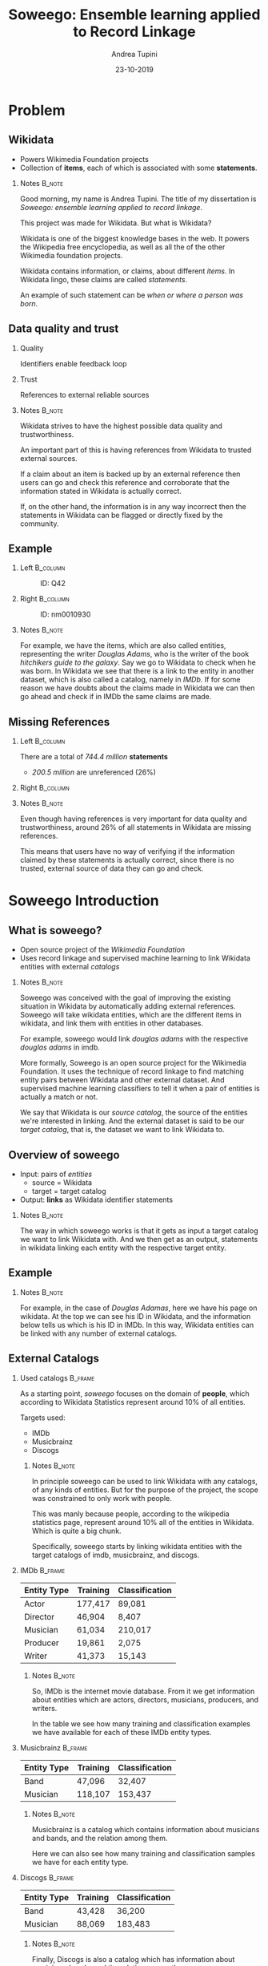 #+STARTUP: beamer
#+title: Soweego: Ensemble learning applied to Record Linkage

#+BEAMER_HEADER: \titlegraphic{\includegraphics[width=.4\textwidth]{../graphics/logo_unitn.png}}

#+author: Andrea Tupini
#+EMAIL:  andrea.tupini@studenti.unitn.it 
#+DATE:   23-10-2019

#+latex_header: \usepackage{multicol}
#+options: H:2 toc:nil num:t
#+latex_class: beamer
#+LATEX_CLASS_OPTIONS: [presentation]
#+columns: %45ITEM %10BEAMER_env(Env) %10BEAMER_act(Act) %4BEAMER_col(Col) %8BEAMER_opt(Opt)
#+beamer_theme: Dresden
#+beamer_color_theme: orchid
#+beamer_font_theme:
#+beamer_inner_theme:
#+beamer_outer_theme:
#+beamer_header:
#+latex_header: \AtBeginSection[] {\begin{frame}{Outline} \begin{multicols}{2} \tableofcontents[currentsection,hideallsubsections,sectionstyle=show/shaded] \end{multicols} \end{frame}} }
 

* Problem
** Wikidata
   
   - Powers Wikimedia Foundation projects
   - Collection of *items*, each of which is associated with some *statements*.

*** Notes                                                            :B_note:
    :PROPERTIES:
    :BEAMER_env: note
    :END:
    
    Good morning, my name is Andrea Tupini. The title of my dissertation is
    /Soweego: ensemble learning applied to record linkage/.

    This project was made for Wikidata. But what is Wikidata?

    Wikidata is one of the biggest knowledge bases in the web. It powers the
    Wikipedia free encyclopedia, as well as all the of the other Wikimedia
    foundation projects.
    
    Wikidata contains information, or claims, about different /items/. In
    Wikidata lingo, these claims are called /statements/. 

    An example of such statement can be /when or where a person was born/.


** Data quality and trust
   
*** Quality
    Identifiers enable feedback loop

*** Trust
    References to external reliable sources

*** Notes                                                            :B_note:
    :PROPERTIES:
    :BEAMER_env: note
    :END:

    Wikidata strives to have the highest possible data quality and
    trustworthiness. 

    An important part of this is having references from Wikidata to trusted
    external sources.

    If a claim about an item is backed up by an external reference then users
    can go and check this reference and corroborate that the information stated
    in Wikidata is actually correct.

    If, on the other hand, the information is in any way incorrect then the
    statements in Wikidata can be flagged or directly fixed by the community.

  
** Example

*** Left                                                           :B_column:
    :PROPERTIES:
    :BEAMER_env: column
    :BEAMER_col: 0.5
    :END:

    #    #+ATTR_LATEX: :width 0.3\textwidth
    #    [[../graphics/Wikidata-logo-en.png]]

    #+caption: ID: Q42
    #+ATTR_LATEX: :width 0.6\textwidth
    [[../graphics/douglas_adams_headshot_wikidata.png]]

*** Right                                                          :B_column:
    :PROPERTIES:
    :BEAMER_env: column
    :BEAMER_col: 0.5
    :END:

    #    #+ATTR_LATEX: :width 0.3\textwidth
    #    [[../graphics/imdb_logo.png]]

    #+caption: ID: nm0010930
    #+ATTR_LATEX: :width 0.6\textwidth
    [[../graphics/douglas_adams_headshot_imdb.png]]

*** Notes                                                            :B_note:
    :PROPERTIES:
    :BEAMER_env: note
    :END:
    
    For example, we have the items, which are also called entities, representing
    the writer /Douglas Adams/, who is the writer of the book /hitchikers guide
    to the galaxy/. Say we go to Wikidata to check when he was born. In Wikidata
    we see that there is a link to the entity in another dataset, which is also
    called a catalog, namely in /IMDb/. If for some reason we have doubts about
    the claims made in Wikidata we can then go ahead and check if in IMDb the
    same claims are made.

    
** Missing References                                              
    
*** Left                                                           :B_column:
    :PROPERTIES:
    :BEAMER_env: column
    :BEAMER_col: 0.5
    :END:

   There are a total of /744.4 million/ *statements*
    
   - /200.5 million/ are unreferenced (26%)

*** Right                                                          :B_column:
    :PROPERTIES:
    :BEAMER_env: column
    :BEAMER_col: 0.5
    :END:

   #+ATTR_LATEX: :width \textwidth
   [[../graphics/pie_wikidata_referenced_unreferenced.png]]

*** Notes                                                            :B_note:
    :PROPERTIES:
    :BEAMER_env: note
    :END:

    Even though having references is very important for data quality and
    trustworthiness, around 26% of all statements in Wikidata are missing
    references.

    This means that users have no way of verifying if the information claimed by
    these statements is actually correct, since there is no trusted, external
    source of data they can go and check.

    
* Soweego Introduction

** What is soweego?

   - Open source project of the /Wikimedia Foundation/
   - Uses record linkage and supervised machine learning to link Wikidata entities with external /catalogs/

*** Notes                                                            :B_note:
    :PROPERTIES:
    :BEAMER_env: note
    :END:

    Soweego was conceived with the goal of improving the existing situation in
    Wikidata by automatically adding external references. Soweego will take
    wikidata entities, which are the different items in wikidata, and link them
    with entities in other databases.

    For example, soweego would link /douglas adams/ with the respective /douglas
    adams/ in imdb. 

    More formally, Soweego is an open source project for the Wikimedia
    Foundation. It uses the technique of record linkage to find matching entity
    pairs between Wikidata and other external dataset. And supervised machine
    learning classifiers to tell it when a pair of entities is actually a match
    or not.

    We say that Wikidata is our /source catalog/, the source of the entities
    we're interested in linking. And the external dataset is said to be our
    /target catalog/, that is, the dataset we want to link Wikidata to.

    
** Overview of soweego

    - Input: pairs of /entities/
      - source = Wikidata
      - target = target catalog 
    - Output: *links* as Wikidata identifier statements
    # - Output: *probability* that each pair represents the same entity 

*** Notes                                                            :B_note:
    :PROPERTIES:
    :BEAMER_env: note
    :END:

    The way in which soweego works is that it gets as input a target catalog we
    want to link Wikidata with. And we then get as an output, statements in
    wikidata linking each entity with the respective target entity.

    
** Example

    #+ATTR_LATEX: :width \textwidth
    [[../graphics/douglas_adams_Wikidata_head.png]]


    #+ATTR_LATEX: :width \textwidth
    [[../graphics/douglas_adams_Wikidata_imdb_identifier.png]]

*** Notes                                                            :B_note:
    :PROPERTIES:
    :BEAMER_env: note
    :END:

    For example, in the case of /Douglas Adamas/, here we have his page on
    wikidata. At the top we can see his ID in Wikidata, and the information
    below tells us which is his ID in IMDb. In this way, Wikidata entities can
    be linked with any number of external catalogs.

    
** External Catalogs

*** Used catalogs                                                   :B_frame:
    :PROPERTIES:
    :BEAMER_env: frame
    :END:

    As a starting point, /soweego/ focuses on the domain of *people*, which
    according to Wikidata Statistics represent around 10% of all entities.
    
    \hfill
    
    Targets used:

    - IMDb
    - Musicbrainz
    - Discogs

**** Notes                                                           :B_note:
     :PROPERTIES:
     :BEAMER_env: note
     :END:

     In principle soweego can be used to link Wikidata with any catalogs, of any
     kinds of entities. But for the purpose of the project, the scope was
     constrained to only work with people. 

     This was manly because people, according to the wikipedia statistics page,
     represent around 10% all of the entities in Wikidata. Which is quite a big
     chunk.

     Specifically, soweego starts by linking wikidata entities with the target catalogs
     of imdb, musicbrainz, and discogs.

*** IMDb                                                            :B_frame:
    :PROPERTIES:
    :BEAMER_env: frame
    :END:
    
    | Entity Type | Training | Classification |
    |-------------+----------+----------------|
    | Actor       | 177,417  | 89,081         |
    | Director    | 46,904   | 8,407          |
    | Musician    | 61,034   | 210,017        |
    | Producer    | 19,861   | 2,075          |
    | Writer      | 41,373   | 15,143         |

**** Notes                                                           :B_note:
     :PROPERTIES:
     :BEAMER_env: note
     :END:
     
     So, IMDb is the internet movie database. From it we get information about
     entities which are actors, directors, musicians, producers, and writers.

     In the table we see how many training and classification examples we have
     available for each of these IMDb entity types.

*** Musicbrainz                                                     :B_frame:
    :PROPERTIES:
    :BEAMER_env: frame
    :END:

    | Entity Type | Training | Classification |
    |-------------+----------+----------------|
    | Band        | 47,096   | 32,407         |
    | Musician    | 118,107  | 153,437        |

**** Notes                                                           :B_note:
     :PROPERTIES:
     :BEAMER_env: note
     :END:

     Musicbrainz is a catalog which contains information about musicians and
     bands, and the relation among them. 

     Here we can also see how many training and classification samples we have
     for each entity type.

*** Discogs                                                         :B_frame:
    :PROPERTIES:
    :BEAMER_env: frame
    :END:

    | Entity Type | Training | Classification |
    |-------------+----------+----------------|
    | Band        | 43,428   | 36,200         |
    | Musician    | 88,069   | 183,483        |

**** Notes                                                           :B_note:
     :PROPERTIES:
     :BEAMER_env: note
     :END:

     Finally, Discogs is also a catalog which has information about musicians,
     bands, and the relation among them.

     
* Soweego Pipeline

** Pipeline steps

   
   #+ATTR_LATEX: :width \textwidth
   [[../graphics/pipeline_nice_icons.png]]

*** Notes                                                            :B_note:
    :PROPERTIES:
    :BEAMER_env: note
    :END:
    
    The inner workings of soweego can be represented as a pipeline of six steps.
    Namely, these are: importer, blocking, data preprocessing, feature
    extraction, linker, and uploading the results to Wikidata.

    
** Importer
   
   - Download data from catalogs
   - Transform it into a common structure
   - Save it into soweego's internal database

*** Notes                                                            :B_note:
    :PROPERTIES:
    :BEAMER_env: note
    :END:

    The importer is in charge of downloading the dataset from the external
    catalog, transforms it into a standardized representation, and finally it
    saves the data to soweego's internal database.


** Blocking

   - Reduces complexity
   - Only compare pairs of entities which have a similar name

*** Notes                                                            :B_note:
    :PROPERTIES:
    :BEAMER_env: note
    :END:

    Blocking allows us to reduce the complexity of the process since if we were
    to compare an entity in Wikidata against every entity in IMDb, for example,
    then we would need to do N comparisons, where N is the number of entities in
    IMDb.

    Blocking allows us to compare only a subset of all the entities by using a
    blocking rule to choose which entities in the target catalog may be a
    potential match. In soweego, we compare against the wikidata entity, only
    those target entities which share a part of the name. For example, /douglas
    adams/ would be compared with all those entities in IMDb which have either
    /douglas/ or /adams/ as part of their name.

    This greatly reduces the number of comparisons that need to be made.

    The output of blocking is a list of all pairs which might be a potential
    match according to the blocking rule.


** Data preprocessing
   
   - Normalize: strip \rightarrow ASCII \rightarrow lowercase
   - Tokenize: split \rightarrow no 1-character \rightarrow stopwords
   - Handle dates: parse \rightarrow pair precision
   - Clean datasets

*** Notes                                                            :B_note:
    :PROPERTIES:
    :BEAMER_env: note
    :END:
    
    In data preprocessing, we normalize and tokenize text, we standardize dates
    to a common format, and we drop any entities, or attributes of those
    entities, which are empty. 


** Feature extraction                                              

   - Field pair comparison
   - Fields \rightarrow Similarity Function \rightarrow Score
   - One feature vector which characterizes similarity between pair
     
*** Notes                                                            :B_note:
    :PROPERTIES:
    :BEAMER_env: note
    :END:

    In feature extraction we get as input the preprocessed pairs of potential
    matches from the previous step. For each of these we extract a feature
    vector, where each value in the feature vector is the result of applying a
    comparison function on a pair of attributes.

    Comparison functions tell us, as a percentage, how similar a pair of fields
    is. Where zero means the attributes are completely different, and one means
    they are exactly the same.

    
** Comparison functions                                            
*** Left                                                           :B_column:
    :PROPERTIES:
    :BEAMER_col: 0.5
    :BEAMER_env: column
    :END:
     
    - Exact match
    - Similar strings
      - Levenshtein
      - Cosine

*** Right                                                          :B_column:
    :PROPERTIES:
    :BEAMER_col: 0.5
    :BEAMER_env: column
    :END:

    - Similar dates
    - Shared tokens
    - Shared occupations

*** Notes                                                            :B_note:
    :PROPERTIES:
    :BEAMER_env: note
    :END:

    For soweego, we use the following comparison functions to check the
    similarity among attributes. 

    We check if fields are an exact match, we also check similar strings and
    dates, and the percentage of shared text tokens and occupations.

     
** Linking

   - Takes feature vectors and returns probability that pair is a match

*** Notes                                                            :B_note:
    :PROPERTIES:
    :BEAMER_env: note
    :END:

    The next step is linking. Here a supervised machine learning algorithm takes
    the feature vectors extracted in the previous step and tells the probability
    that this feature vector corresponds to a pair of entities which is a match.

    The focus of this dissertation is on implementing the linking procedure.


** Upload results
   
   Define /upper/ t_U and /lower/ t_L thresholds.
 
   - *non-match*, if /prob \leq t_L/
   - *potential-match*, if /t_L < prob < t_U/
   - *match*, if /t_U \leq prob/

*** Notes                                                            :B_note:
    :PROPERTIES:
    :BEAMER_env: note
    :END:

    For this step, we get the probability that a pair is a match. And depending
    these thresholds the pair is classified as a match, non-match, or potential
    match.

    In the case of a match, the appropriate statement is created on the wikidata
    entity. 

    If it is a non-match, then the prediction is simply dropped. 

    If it is a potential match then the pair is uploaded to a service called
    Mix'n'Match which is a service where volunteers can manually review the
    pairs and manually mark them as matches or non-matches.


* Algorithms

** Baseline classifiers

   - Linear SVM
   - Naive Bayes
   - Logistic Regression
   - Random Forest
   - Single-Layer Perceptron
   - Multi-Layer Perceptron

*** Notes                                                            :B_note:
    :PROPERTIES:
    :BEAMER_env: note
    :END:

    These are the algorithms that soweego was originally conceived to use. 

    However, after implementing and evaluating them, we asked ourselves if there
    was a way to improve the performance by mixing the opinions of some of them.

    This is why we considered using ensemble models. In ensemble models, we use a pool
    of base classifiers and mix the predictions of these base classifiers. 

    For our case, all the baseline classifiers, except for linear support vector
    machines, were used as the pool of base classifiers.


** Ensemble classifiers

   - Soft Voting Classifier
   - Hard Voting Classifier
   - Gated Ensemble
   - Stacked Ensemble
   
*** Notes                                                            :B_note:
    :PROPERTIES:
    :BEAMER_env: note
    :END:

    These are the ensemble models implemented for soweego. 

    The soft voting classifier basically takes the average of the predictions
    given by all base classifiers. 

    In hard voting classifier, the final prediction is obtained by having each
    base classifier voting for either match or non match. The label which had
    the most votes is the one predicted by the ensemble.

    Gated ensemble and stacked ensembles are stack based ensembles. This
    technique basically allows us to stack classifiers in layers, in which the
    next layer will get as input the predictions given by the previous layer of
    classifiers.

    The last layer in this kind of ensembles is called the meta layer, and is
    another classifier in charge of learning how to join the predictions it
    receives from lower layers.

    The gated ensemble is basically composed of the baseline classifiers, and
    then a single layer perceptron as the meta layer. The idea for this is for
    the single layer perceptron to find the optimal weight to assign to each
    base classifier. 

    A stacked based ensemble is very similar. The difference is that now we have
    two layers of base classifiers, followed by a single layer perceptron as a
    meta layer.


* Results

** How are results presented
   
   The results will be presented in terms of the following metrics:

   - Precision
   - Recall
   - F1 Score

*** Notes                                                            :B_note:
    :PROPERTIES:
    :BEAMER_env: note
    :END:

    We present the results in terms of precision, recall, and F1 score.

    The results presented here were obtained by evaluating the performance of
    each classifier on all entity types and then averaging the performances. So
    they were evaluated for linking Wikidata with IMDb/Actors,
    Discogs/Musicians, etc..


    
** Baseline results

   | Model                   | Precision |   Recall |       F1 |
   |-------------------------+-----------+----------+----------|
   | Multi-Layer Perceptron  |  *0.9166* |   0.9349 | *0.9349* |
   |-------------------------+-----------+----------+----------|
   | Random Forest           |    0.9145 |   0.9307 |   0.9223 |
   |-------------------------+-----------+----------+----------|
   | Logistic Regression     |    0.9121 |   0.9314 |   0.9215 |
   |-------------------------+-----------+----------+----------|
   | Single-Layer Perceptron |    0.9145 |   0.9284 |   0.9212 |
   |-------------------------+-----------+----------+----------|
   | Linear SVM              |    0.9093 |   0.9342 |   0.9210 |
   |-------------------------+-----------+----------+----------|
   | Naive Bayes             |    0.8863 | *0.9490* |   0.9151 |

*** Notes                                                            :B_note:
    :PROPERTIES:
    :BEAMER_env: note
    :END:

    For the baseline results, we see that multi layer perceptron is the one that
    has the best average precision and F1 score, and it is also the second best
    with respect to recall. The best recall score is obtained by the naive bayes
    classifier, although this also has the worst precision and F1 scores.

    Baseline classifiers give quite good results, but there is still some room
    for improvement, especially when it comes to the precision.


** Ensemble results

   | Model            | Precision |   Recall |       F1 |
   |------------------+-----------+----------+----------|
   | Soft Voting      |    0.9199 |   0.9308 | *0.9248* |
   |------------------+-----------+----------+----------|
   | Gated Ensemble   |    0.9227 |   0.9268 |   0.9245 |
   |------------------+-----------+----------+----------|
   | Hard Voting      |    0.9145 | *0.9344* |   0.9239 |
   |------------------+-----------+----------+----------|
   | Stacked ensemble |  *0.9235* |   0.9242 |   0.9234 |

*** Notes                                                            :B_note:
    :PROPERTIES:
    :BEAMER_env: note
    :END:

    Stacked ensemble is the one that gate the highest precision. While soft
    voting ensemble is the one with the highest recall and F1 score. 


** 5 best classifiers

   | Model                  | Precision    | Recall       | F1           |
   |------------------------+--------------+--------------+--------------|
   | Multi-Layer Perceptron | 0.9166 (4)   | *0.9349* (1) | *0.9255* (1) |
   |------------------------+--------------+--------------+--------------|
   | Soft Voting            | 0.9199 (3)   | 0.9308 (3)   | 0.9248 (2)   |
   |------------------------+--------------+--------------+--------------|
   | Gated Ensemble         | 0.9227 (2)   | 0.9268 (4)   | 0.9245 (3)   |
   |------------------------+--------------+--------------+--------------|
   | Hard Voting            | 0.9145 (5)   | 0.9344 (2)   | 0.9239 (4)   |
   |------------------------+--------------+--------------+--------------|
   | Stacked Ensemble       | *0.9235* (1) | 0.9242 (5)   | 0.9234 (5)   |

*** Notes                                                            :B_note:
    :PROPERTIES:
    :BEAMER_env: note
    :END:
    
    If we consider the top five classifiers among all of these, ensembles and
    baseline, we get this table. It is ordered by F1 score, in decreasing order,
    and the number to the right of each score states the relative position of
    the classifier for that metric. 

    So, we can see that multi layer perceptron performs pretty well. It has the
    highest recall and F1 score. But is the second worst when it comes to
    precision. 

    Stacked ensemble is, among all, the one which has the best average
    precision. 

    Also note that all of the four ensemble classifiers used appear among the
    top 5.


* Conclusions

** Soweego usage 
   
   - We don't want to degrade the quality of the data
   - Unsure matches can be uploaded to /Mix'n'Match/
   - Favor high precision to avoid degrading data quality
   
*** Notes                                                            :B_note:
    :PROPERTIES:
    :BEAMER_env: note
    :END:

    Even though multi layer perceptron has the highest F1 score, in the case of
    soweego we want to upload to wikidata only those links which we are sure
    about, since we want to impact the data quality as least as possible. This
    means that we prefer to use a classifier which has a higher precision.

    Links of which the classifier predicts as potential matches, can still be
    uploaded to mix'n'match for manual classification, so that none of the links
    are lost. 


** Iterative training

   - Repeated executions
   - Next execution gets output of previous one
     
*** Notes                                                            :B_note:
    :PROPERTIES:
    :BEAMER_env: note
    :END:

    Also note that we've talked until now about a single execution of soweego.
    In reality, soweego is meant to be executed repeatedly after a certain
    period of time. For example, it will be executed once a month. 

    In the next iteration, soweego will get as part of its training data,
    predictions which it uploaded in the past iteration. Meaning that every time
    the training set will be larger. 

    This is another reason to prefer a high precision classifier, since
    uploading incorrect links to Wikidata means that the training set in the
    next iteration may contain more of these incorrect examples.

    Also, during these intervals, the community will review the links uploaded
    by soweego and clean out some of the ones that are not correct.


** Future Work

  - Better construction of base classifiers
  - Leverage relations among entities
    
*** Notes                                                            :B_note:
    :PROPERTIES:
    :BEAMER_env: note
    :END:

    As always there is still some room for improvement. 

    For instance, we can do a better choice of which are the base classifiers for the
    ensembles instead of using all the baseline classifiers.

    In our data we also have some information about the relation among entities.
    For instance, which musicians are part of which bands, or which actors
    appeared in which movies. This relation information could be leveraged to
    make better predictions. 
    
